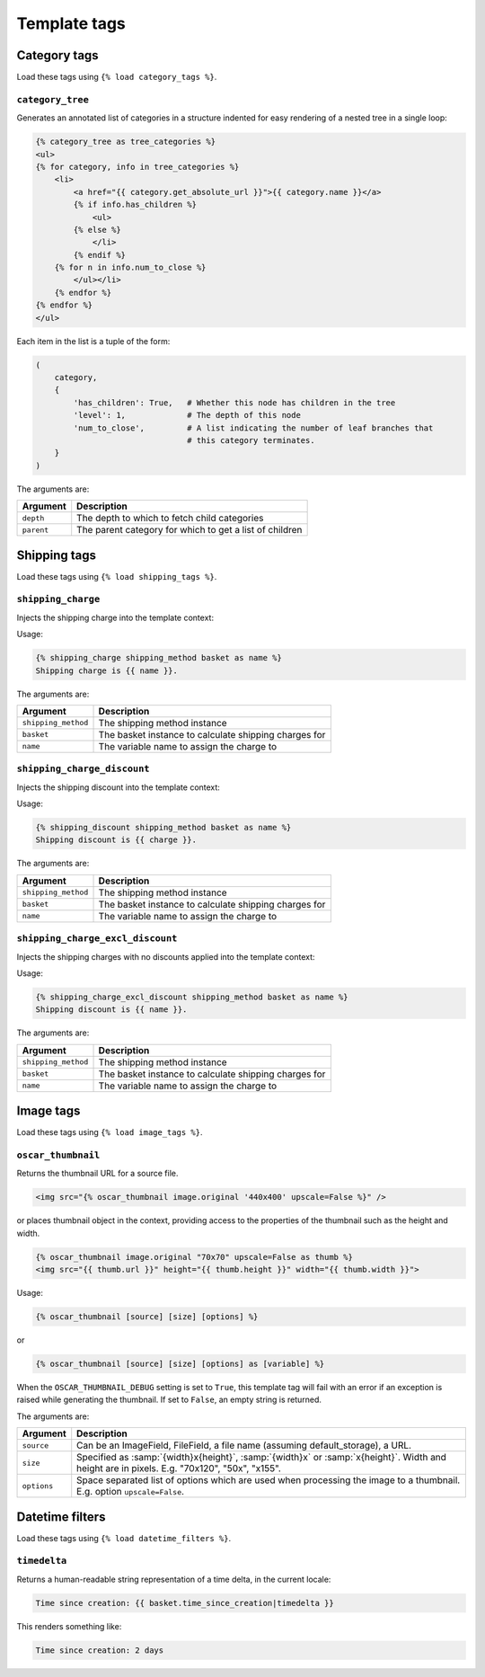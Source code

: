 =============
Template tags
=============

Category tags
-------------

Load these tags using ``{% load category_tags %}``.

``category_tree``
~~~~~~~~~~~~~~~~~

Generates an annotated list of categories in a structure indented for easy
rendering of a nested tree in a single loop:

.. code-block:: html+django

    {% category_tree as tree_categories %}
    <ul>
    {% for category, info in tree_categories %}
        <li>
            <a href="{{ category.get_absolute_url }}">{{ category.name }}</a>
            {% if info.has_children %}
                <ul>
            {% else %}
                </li>
            {% endif %}
        {% for n in info.num_to_close %}
            </ul></li>
        {% endfor %}
    {% endfor %}
    </ul>

Each item in the list is a tuple of the form:

.. code-block:: python

    (
        category,
        {
            'has_children': True,   # Whether this node has children in the tree
            'level': 1,             # The depth of this node
            'num_to_close',         # A list indicating the number of leaf branches that
                                    # this category terminates.
        }
    )

The arguments are:

===================  =====================================================
Argument             Description
===================  =====================================================
``depth``            The depth to which to fetch child categories
``parent``           The parent category for which to get a list of children
===================  =====================================================

Shipping tags
-------------

Load these tags using ``{% load shipping_tags %}``.

``shipping_charge``
~~~~~~~~~~~~~~~~~~~

Injects the shipping charge into the template context:

Usage:

.. code-block:: html+django

   {% shipping_charge shipping_method basket as name %}
   Shipping charge is {{ name }}.

The arguments are:

===================  =====================================================
Argument             Description
===================  =====================================================
``shipping_method``  The shipping method instance
``basket``           The basket instance to calculate shipping charges for
``name``             The variable name to assign the charge to
===================  =====================================================

``shipping_charge_discount``
~~~~~~~~~~~~~~~~~~~~~~~~~~~~

Injects the shipping discount into the template context:

Usage:

.. code-block:: html+django

   {% shipping_discount shipping_method basket as name %}
   Shipping discount is {{ charge }}.

The arguments are:

===================  =====================================================
Argument             Description
===================  =====================================================
``shipping_method``  The shipping method instance
``basket``           The basket instance to calculate shipping charges for
``name``             The variable name to assign the charge to
===================  =====================================================

``shipping_charge_excl_discount``
~~~~~~~~~~~~~~~~~~~~~~~~~~~~~~~~~

Injects the shipping charges with no discounts applied into the template context:

Usage:

.. code-block:: html+django

   {% shipping_charge_excl_discount shipping_method basket as name %}
   Shipping discount is {{ name }}.

The arguments are:

===================  =====================================================
Argument             Description
===================  =====================================================
``shipping_method``  The shipping method instance
``basket``           The basket instance to calculate shipping charges for
``name``             The variable name to assign the charge to
===================  =====================================================

Image tags
----------

Load these tags using ``{% load image_tags %}``.

``oscar_thumbnail``
~~~~~~~~~~~~~~~~~~~

Returns the thumbnail URL for a source file.

.. code-block:: html+django

    <img src="{% oscar_thumbnail image.original '440x400' upscale=False %}" />

or places thumbnail object in the context, providing access to the properties of the
thumbnail such as the height and width.

.. code-block:: html+django

    {% oscar_thumbnail image.original "70x70" upscale=False as thumb %}
    <img src="{{ thumb.url }}" height="{{ thumb.height }}" width="{{ thumb.width }}">

Usage:

.. code-block:: html+django

    {% oscar_thumbnail [source] [size] [options] %}

or

.. code-block:: html+django

    {% oscar_thumbnail [source] [size] [options] as [variable] %}

When the ``OSCAR_THUMBNAIL_DEBUG`` setting is set to ``True``, this template tag will fail with an error if an exception is raised while generating the thumbnail. If set to ``False``, an empty string is returned.

The arguments are:

===================  =====================================================
Argument             Description
===================  =====================================================
``source``           Can be an ImageField, FileField, a file name (assuming default_storage), a URL.
``size``             Specified as :samp:`{width}x{height}`, :samp:`{width}x` or :samp:`x{height}`. Width and height are in pixels.
                     E.g. "70x120", "50x", "x155".
``options``          Space separated list of options which are used when processing the image to a thumbnail.
                     E.g. option ``upscale=False``.
===================  =====================================================


Datetime filters
-------------

Load these tags using ``{% load datetime_filters %}``.

``timedelta``
~~~~~~~~~~~~~~~~~

Returns a human-readable string representation of a time delta, in the current locale:

.. code-block:: html+django

    Time since creation: {{ basket.time_since_creation|timedelta }}

This renders something like:

.. code-block:: html

    Time since creation: 2 days
